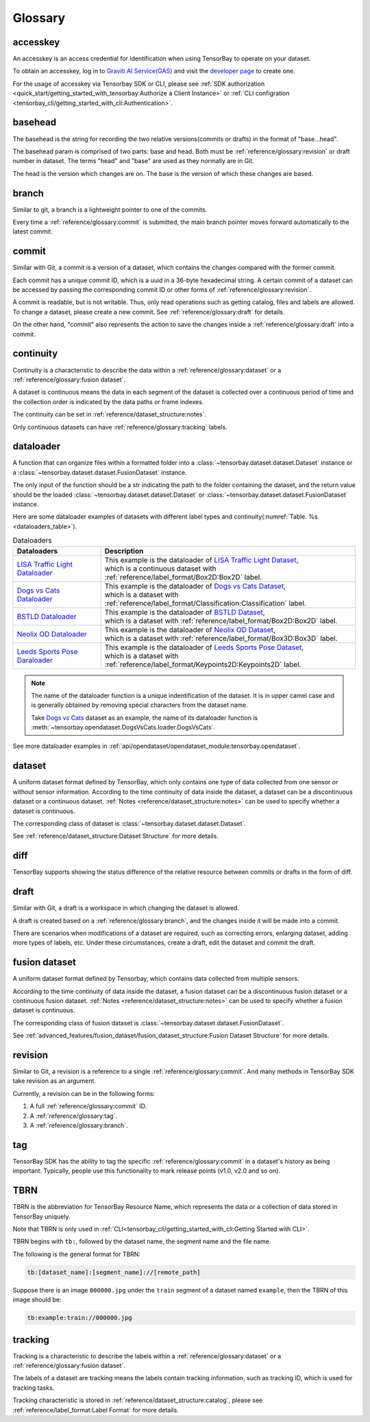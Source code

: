 ##########
 Glossary
##########

accesskey
=========

An accesskey is an access credential for identification when using TensorBay to operate on your dataset.

To obtain an accesskey, log in to `Graviti AI Service(GAS)`_ and
visit the `developer page <https://gas.graviti.cn/tensorbay/developer>`_ to create one.

.. _graviti ai service(gas): https://www.graviti.cn/tensorBay

For the usage of accesskey via Tensorbay SDK or CLI,
please see :ref:`SDK authorization <quick_start/getting_started_with_tensorbay:Authorize a Client Instance>`
or :ref:`CLI configration <tensorbay_cli/getting_started_with_cli:Authentication>`.

basehead
========
The basehead is the string for recording the two relative versions(commits or drafts) in the
format of "base...head".

The basehead param is comprised of two parts: base and head. Both must be :ref:`reference/glossary:revision`
or draft number in dataset. The terms "head" and "base" are used as they normally are in Git.

The head is the version which changes are on.
The base is the version of which these changes are based.

branch
======

Similar to git, a branch is a lightweight pointer to one of the commits.

Every time a :ref:`reference/glossary:commit` is submitted,
the main branch pointer moves forward automatically to the latest commit.

commit
======

Similar with Git, a commit is a version of a dataset,
which contains the changes compared with the former commit.

Each commit has a unique commit ID, which is a uuid in a 36-byte hexadecimal string.
A certain commit of a dataset can be accessed by passing the corresponding commit ID
or other forms of :ref:`reference/glossary:revision`.

A commit is readable, but is not writable.
Thus, only read operations such as getting catalog, files and labels are allowed.
To change a dataset, please create a new commit.
See :ref:`reference/glossary:draft` for details.

On the other hand,
"commit" also represents the action to save the changes inside a :ref:`reference/glossary:draft` into a commit.

continuity
==========

Continuity is a characteristic to describe the data within a :ref:`reference/glossary:dataset` or a :ref:`reference/glossary:fusion dataset`.

A dataset is continuous means the data in each segment of the dataset is collected over a continuous period of time
and the collection order is indicated by the data paths or frame indexes.

The continuity can be set in :ref:`reference/dataset_structure:notes`.

Only continuous datasets can have :ref:`reference/glossary:tracking` labels.

dataloader
==========

A function that can organize files within a formatted folder
into a :class:`~tensorbay.dataset.dataset.Dataset` instance
or a :class:`~tensorbay.dataset.dataset.FusionDataset` instance.

The only input of the function should be a str indicating the path to the folder containing the dataset,
and the return value should be the loaded :class:`~tensorbay.dataset.dataset.Dataset`
or :class:`~tensorbay.dataset.dataset.FusionDataset` instance.

Here are some dataloader examples of datasets with different label types and continuity(:numref:`Table. %s <dataloaders_table>`).

.. _dataloaders_table:

.. table:: Dataloaders
   :align: center
   :widths: auto

   ================================  ============================================================================================
    Dataloaders                       Description
   ================================  ============================================================================================
   `LISA Traffic Light Dataloader`_  | This example is the dataloader of `LISA Traffic Light Dataset`_,
                                     | which is a continuous dataset with :ref:`reference/label_format/Box2D:Box2D` label.
   `Dogs vs Cats Dataloader`_        | This example is the dataloader of `Dogs vs Cats Dataset`_,
                                     | which is a dataset with :ref:`reference/label_format/Classification:Classification` label.
   `BSTLD Dataloader`_               | This example is the dataloader of `BSTLD Dataset`_,
                                     | which is a dataset with :ref:`reference/label_format/Box2D:Box2D` label.
   `Neolix OD Dataloader`_           | This example is the dataloader of `Neolix OD Dataset`_,
                                     | which is a dataset with :ref:`reference/label_format/Box3D:Box3D` label.
   `Leeds Sports Pose Daraloader`_   | This example is the dataloader of `Leeds Sports Pose Dataset`_,
                                     | which is a dataset with :ref:`reference/label_format/Keypoints2D:Keypoints2D` label.
   ================================  ============================================================================================

.. _Dogs vs Cats Dataloader: https://github.com/Graviti-AI/tensorbay-python-sdk/blob/main/tensorbay/opendataset/DogsVsCats/loader.py
.. _Dogs vs Cats Dataset: https://gas.graviti.cn/dataset/data-decorators/DogsVsCats
.. _BSTLD Dataloader: https://github.com/Graviti-AI/tensorbay-python-sdk/blob/main/tensorbay/opendataset/BSTLD/loader.py
.. _BSTLD Dataset: https://gas.graviti.cn/dataset/data-decorators/BSTLD
.. _Neolix OD Dataloader: https://github.com/Graviti-AI/tensorbay-python-sdk/blob/main/tensorbay/opendataset/NeolixOD/loader.py
.. _Neolix OD Dataset: https://gas.graviti.cn/dataset/graviti-open-dataset/NeolixOD
.. _Leeds Sports Pose Daraloader: https://github.com/Graviti-AI/tensorbay-python-sdk/blob/main/tensorbay/opendataset/LeedsSportsPose/loader.py
.. _Leeds Sports Pose Dataset: https://gas.graviti.cn/dataset/data-decorators/LeedsSportsPose
.. _LISA Traffic Light Dataloader: https://github.com/Graviti-AI/tensorbay-python-sdk/blob/main/tensorbay/opendataset/LISATrafficLight/loader.py
.. _LISA Traffic Light Dataset: https://gas.graviti.cn/dataset/hello-dataset/LISATrafficLight

.. note::

  The name of the dataloader function is a unique indentification of the dataset.
  It is in upper camel case and is generally obtained by removing special characters from the dataset name.

  Take `Dogs vs Cats`_ dataset as an example,
  the name of its dataloader function is :meth:`~tensorbay.opendataset.DogsVsCats.loader.DogsVsCats`.

  .. _dogs vs cats: https://gas.graviti.cn/dataset/data-decorators/DogsVsCats

See more dataloader examples in :ref:`api/opendataset/opendataset_module:tensorbay.opendataset`.

dataset
=======

A uniform dataset format defined by TensorBay,
which only contains one type of data collected from one sensor or without sensor information.
According to the time continuity of data inside the dataset, a dataset can be a discontinuous dataset or a continuous dataset.
:ref:`Notes <reference/dataset_structure:notes>` can be used to specify whether a dataset is continuous.

The corresponding class of dataset is :class:`~tensorbay.dataset.dataset.Dataset`.

See :ref:`reference/dataset_structure:Dataset Structure` for more details.

diff
====

TensorBay supports showing the status difference of the relative
resource between commits or drafts in the form of diff.

draft
=====

Similar with Git, a draft is a workspace in which changing the dataset is allowed.

A draft is created based on a :ref:`reference/glossary:branch`,
and the changes inside it will be made into a commit.

There are scenarios when modifications of a dataset are required,
such as correcting errors, enlarging dataset, adding more types of labels, etc.
Under these circumstances, create a draft, edit the dataset and commit the draft.

fusion dataset
==============

A uniform dataset format defined by Tensorbay,
which contains data collected from multiple sensors.

According to the time continuity of data inside the dataset, a fusion dataset can be a discontinuous fusion dataset or a continuous fusion dataset.
:ref:`Notes <reference/dataset_structure:notes>` can be used to specify whether a fusion dataset is continuous.

The corresponding class of fusion dataset is :class:`~tensorbay.dataset.dataset.FusionDataset`.

See :ref:`advanced_features/fusion_dataset/fusion_dataset_structure:Fusion Dataset Structure` for more details.

revision
========

Similar to Git, a revision is a reference to a single :ref:`reference/glossary:commit`.
And many methods in TensorBay SDK take revision as an argument.

Currently, a revision can be in the following forms:

1. A full :ref:`reference/glossary:commit` ID.
2. A :ref:`reference/glossary:tag`.
3. A :ref:`reference/glossary:branch`.

tag
===

TensorBay SDK has the ability to tag the specific :ref:`reference/glossary:commit` in a dataset's history
as being important. Typically, people use this functionality to mark release points (v1.0, v2.0 and so on).

TBRN
====

TBRN is the abbreviation for TensorBay Resource Name, which represents the data or a collection of data stored in TensorBay uniquely.

Note that TBRN is only used in :ref:`CLI<tensorbay_cli/getting_started_with_cli:Getting Started with CLI>`.

TBRN begins with ``tb:``, followed by the dataset name, the segment name and the file name.

The following is the general format for TBRN:

.. code::

    tb:[dataset_name]:[segment_name]://[remote_path]

Suppose there is an image ``000000.jpg`` under the ``train`` segment of a dataset named ``example``,
then the TBRN of this image should be:

.. code::

    tb:example:train://000000.jpg

tracking
========

Tracking is a characteristic to describe the labels within a :ref:`reference/glossary:dataset` or a :ref:`reference/glossary:fusion dataset`.

The labels of a dataset are tracking means the labels contain tracking information, such as tracking ID, which is used for tracking tasks.

Tracking characteristic is stored in :ref:`reference/dataset_structure:catalog`,
please see :ref:`reference/label_format:Label Format` for more details.
